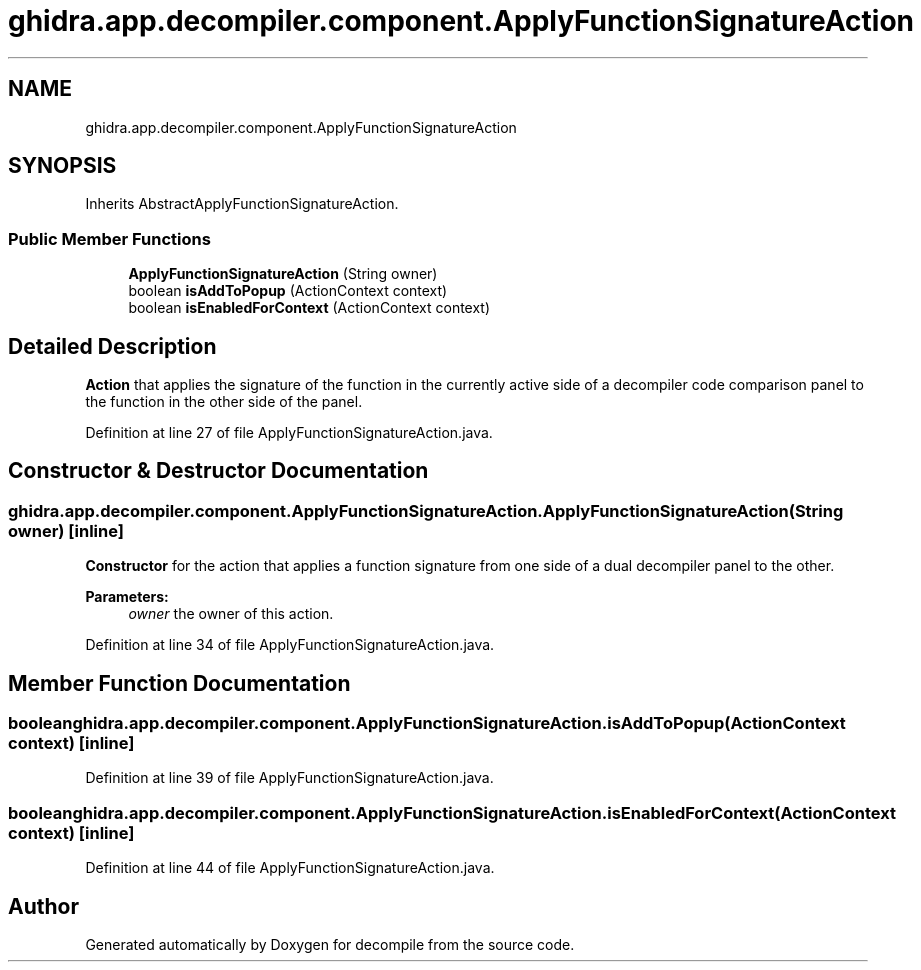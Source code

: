 .TH "ghidra.app.decompiler.component.ApplyFunctionSignatureAction" 3 "Sun Apr 14 2019" "decompile" \" -*- nroff -*-
.ad l
.nh
.SH NAME
ghidra.app.decompiler.component.ApplyFunctionSignatureAction
.SH SYNOPSIS
.br
.PP
.PP
Inherits AbstractApplyFunctionSignatureAction\&.
.SS "Public Member Functions"

.in +1c
.ti -1c
.RI "\fBApplyFunctionSignatureAction\fP (String owner)"
.br
.ti -1c
.RI "boolean \fBisAddToPopup\fP (ActionContext context)"
.br
.ti -1c
.RI "boolean \fBisEnabledForContext\fP (ActionContext context)"
.br
.in -1c
.SH "Detailed Description"
.PP 
\fBAction\fP that applies the signature of the function in the currently active side of a decompiler code comparison panel to the function in the other side of the panel\&. 
.PP
Definition at line 27 of file ApplyFunctionSignatureAction\&.java\&.
.SH "Constructor & Destructor Documentation"
.PP 
.SS "ghidra\&.app\&.decompiler\&.component\&.ApplyFunctionSignatureAction\&.ApplyFunctionSignatureAction (String owner)\fC [inline]\fP"
\fBConstructor\fP for the action that applies a function signature from one side of a dual decompiler panel to the other\&. 
.PP
\fBParameters:\fP
.RS 4
\fIowner\fP the owner of this action\&. 
.RE
.PP

.PP
Definition at line 34 of file ApplyFunctionSignatureAction\&.java\&.
.SH "Member Function Documentation"
.PP 
.SS "boolean ghidra\&.app\&.decompiler\&.component\&.ApplyFunctionSignatureAction\&.isAddToPopup (ActionContext context)\fC [inline]\fP"

.PP
Definition at line 39 of file ApplyFunctionSignatureAction\&.java\&.
.SS "boolean ghidra\&.app\&.decompiler\&.component\&.ApplyFunctionSignatureAction\&.isEnabledForContext (ActionContext context)\fC [inline]\fP"

.PP
Definition at line 44 of file ApplyFunctionSignatureAction\&.java\&.

.SH "Author"
.PP 
Generated automatically by Doxygen for decompile from the source code\&.

